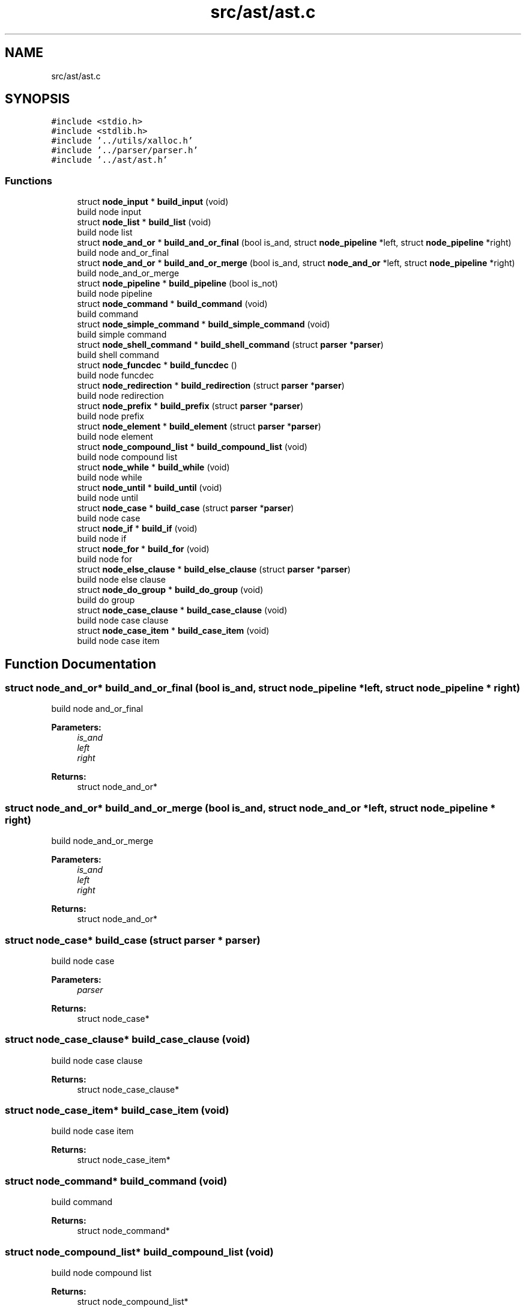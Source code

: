 .TH "src/ast/ast.c" 3 "Mon May 4 2020" "Version v0.1" "42h" \" -*- nroff -*-
.ad l
.nh
.SH NAME
src/ast/ast.c
.SH SYNOPSIS
.br
.PP
\fC#include <stdio\&.h>\fP
.br
\fC#include <stdlib\&.h>\fP
.br
\fC#include '\&.\&./utils/xalloc\&.h'\fP
.br
\fC#include '\&.\&./parser/parser\&.h'\fP
.br
\fC#include '\&.\&./ast/ast\&.h'\fP
.br

.SS "Functions"

.in +1c
.ti -1c
.RI "struct \fBnode_input\fP * \fBbuild_input\fP (void)"
.br
.RI "build node input "
.ti -1c
.RI "struct \fBnode_list\fP * \fBbuild_list\fP (void)"
.br
.RI "build node list "
.ti -1c
.RI "struct \fBnode_and_or\fP * \fBbuild_and_or_final\fP (bool is_and, struct \fBnode_pipeline\fP *left, struct \fBnode_pipeline\fP *right)"
.br
.RI "build node and_or_final "
.ti -1c
.RI "struct \fBnode_and_or\fP * \fBbuild_and_or_merge\fP (bool is_and, struct \fBnode_and_or\fP *left, struct \fBnode_pipeline\fP *right)"
.br
.RI "build node_and_or_merge "
.ti -1c
.RI "struct \fBnode_pipeline\fP * \fBbuild_pipeline\fP (bool is_not)"
.br
.RI "build node pipeline "
.ti -1c
.RI "struct \fBnode_command\fP * \fBbuild_command\fP (void)"
.br
.RI "build command "
.ti -1c
.RI "struct \fBnode_simple_command\fP * \fBbuild_simple_command\fP (void)"
.br
.RI "build simple command "
.ti -1c
.RI "struct \fBnode_shell_command\fP * \fBbuild_shell_command\fP (struct \fBparser\fP *\fBparser\fP)"
.br
.RI "build shell command "
.ti -1c
.RI "struct \fBnode_funcdec\fP * \fBbuild_funcdec\fP ()"
.br
.RI "build node funcdec "
.ti -1c
.RI "struct \fBnode_redirection\fP * \fBbuild_redirection\fP (struct \fBparser\fP *\fBparser\fP)"
.br
.RI "build node redirection "
.ti -1c
.RI "struct \fBnode_prefix\fP * \fBbuild_prefix\fP (struct \fBparser\fP *\fBparser\fP)"
.br
.RI "build node prefix "
.ti -1c
.RI "struct \fBnode_element\fP * \fBbuild_element\fP (struct \fBparser\fP *\fBparser\fP)"
.br
.RI "build node element "
.ti -1c
.RI "struct \fBnode_compound_list\fP * \fBbuild_compound_list\fP (void)"
.br
.RI "build node compound list "
.ti -1c
.RI "struct \fBnode_while\fP * \fBbuild_while\fP (void)"
.br
.RI "build node while "
.ti -1c
.RI "struct \fBnode_until\fP * \fBbuild_until\fP (void)"
.br
.RI "build node until "
.ti -1c
.RI "struct \fBnode_case\fP * \fBbuild_case\fP (struct \fBparser\fP *\fBparser\fP)"
.br
.RI "build node case "
.ti -1c
.RI "struct \fBnode_if\fP * \fBbuild_if\fP (void)"
.br
.RI "build node if "
.ti -1c
.RI "struct \fBnode_for\fP * \fBbuild_for\fP (void)"
.br
.RI "build node for "
.ti -1c
.RI "struct \fBnode_else_clause\fP * \fBbuild_else_clause\fP (struct \fBparser\fP *\fBparser\fP)"
.br
.RI "build node else clause "
.ti -1c
.RI "struct \fBnode_do_group\fP * \fBbuild_do_group\fP (void)"
.br
.RI "build do group "
.ti -1c
.RI "struct \fBnode_case_clause\fP * \fBbuild_case_clause\fP (void)"
.br
.RI "build node case clause "
.ti -1c
.RI "struct \fBnode_case_item\fP * \fBbuild_case_item\fP (void)"
.br
.RI "build node case item "
.in -1c
.SH "Function Documentation"
.PP 
.SS "struct \fBnode_and_or\fP* build_and_or_final (bool is_and, struct \fBnode_pipeline\fP * left, struct \fBnode_pipeline\fP * right)"

.PP
build node and_or_final 
.PP
\fBParameters:\fP
.RS 4
\fIis_and\fP 
.br
\fIleft\fP 
.br
\fIright\fP 
.RE
.PP
\fBReturns:\fP
.RS 4
struct node_and_or* 
.RE
.PP

.SS "struct \fBnode_and_or\fP* build_and_or_merge (bool is_and, struct \fBnode_and_or\fP * left, struct \fBnode_pipeline\fP * right)"

.PP
build node_and_or_merge 
.PP
\fBParameters:\fP
.RS 4
\fIis_and\fP 
.br
\fIleft\fP 
.br
\fIright\fP 
.RE
.PP
\fBReturns:\fP
.RS 4
struct node_and_or* 
.RE
.PP

.SS "struct \fBnode_case\fP* build_case (struct \fBparser\fP * parser)"

.PP
build node case 
.PP
\fBParameters:\fP
.RS 4
\fIparser\fP 
.RE
.PP
\fBReturns:\fP
.RS 4
struct node_case* 
.RE
.PP

.SS "struct \fBnode_case_clause\fP* build_case_clause (void)"

.PP
build node case clause 
.PP
\fBReturns:\fP
.RS 4
struct node_case_clause* 
.RE
.PP

.SS "struct \fBnode_case_item\fP* build_case_item (void)"

.PP
build node case item 
.PP
\fBReturns:\fP
.RS 4
struct node_case_item* 
.RE
.PP

.SS "struct \fBnode_command\fP* build_command (void)"

.PP
build command 
.PP
\fBReturns:\fP
.RS 4
struct node_command* 
.RE
.PP

.SS "struct \fBnode_compound_list\fP* build_compound_list (void)"

.PP
build node compound list 
.PP
\fBReturns:\fP
.RS 4
struct node_compound_list* 
.RE
.PP

.SS "struct \fBnode_do_group\fP* build_do_group (void)"

.PP
build do group 
.PP
\fBReturns:\fP
.RS 4
struct node_do_group* 
.RE
.PP

.SS "struct \fBnode_element\fP* build_element (struct \fBparser\fP * parser)"

.PP
build node element 
.PP
\fBParameters:\fP
.RS 4
\fIparser\fP 
.RE
.PP
\fBReturns:\fP
.RS 4
struct node_element* 
.RE
.PP

.SS "struct \fBnode_else_clause\fP* build_else_clause (struct \fBparser\fP * parser)"

.PP
build node else clause 
.PP
\fBParameters:\fP
.RS 4
\fIparser\fP 
.RE
.PP
\fBReturns:\fP
.RS 4
struct node_else_clause* 
.RE
.PP

.SS "struct \fBnode_for\fP* build_for (void)"

.PP
build node for 
.PP
\fBReturns:\fP
.RS 4
struct node_for* 
.RE
.PP

.SS "struct \fBnode_funcdec\fP* build_funcdec ()"

.PP
build node funcdec 
.PP
\fBReturns:\fP
.RS 4
struct node_funcdec* 
.RE
.PP

.SS "struct \fBnode_if\fP* build_if (void)"

.PP
build node if 
.PP
\fBReturns:\fP
.RS 4
struct node_if* 
.RE
.PP

.SS "struct \fBnode_input\fP* build_input (void)"

.PP
build node input 
.PP
\fBReturns:\fP
.RS 4
struct node_input* 
.RE
.PP

.SS "struct \fBnode_list\fP* build_list (void)"

.PP
build node list 
.PP
\fBReturns:\fP
.RS 4
struct node_list* 
.RE
.PP

.SS "struct \fBnode_pipeline\fP* build_pipeline (bool is_not)"

.PP
build node pipeline 
.PP
\fBParameters:\fP
.RS 4
\fIis_not\fP 
.RE
.PP
\fBReturns:\fP
.RS 4
struct node_pipeline* 
.RE
.PP

.SS "struct \fBnode_prefix\fP* build_prefix (struct \fBparser\fP * parser)"

.PP
build node prefix 
.PP
\fBParameters:\fP
.RS 4
\fIparser\fP 
.RE
.PP
\fBReturns:\fP
.RS 4
struct node_prefix* 
.RE
.PP

.SS "struct \fBnode_redirection\fP* build_redirection (struct \fBparser\fP * parser)"

.PP
build node redirection 
.PP
\fBParameters:\fP
.RS 4
\fIparser\fP 
.RE
.PP
\fBReturns:\fP
.RS 4
struct node_redirection* 
.RE
.PP

.SS "struct \fBnode_shell_command\fP* build_shell_command (struct \fBparser\fP * parser)"

.PP
build shell command 
.PP
\fBParameters:\fP
.RS 4
\fIparser\fP 
.RE
.PP
\fBReturns:\fP
.RS 4
struct node_shell_command* 
.RE
.PP

.SS "struct \fBnode_simple_command\fP* build_simple_command (void)"

.PP
build simple command 
.PP
\fBReturns:\fP
.RS 4
struct node_simple_command* 
.RE
.PP

.SS "struct \fBnode_until\fP* build_until (void)"

.PP
build node until 
.PP
\fBReturns:\fP
.RS 4
struct node_until* 
.RE
.PP

.SS "struct \fBnode_while\fP* build_while (void)"

.PP
build node while 
.PP
\fBReturns:\fP
.RS 4
struct node_while* 
.RE
.PP

.SH "Author"
.PP 
Generated automatically by Doxygen for 42h from the source code\&.
